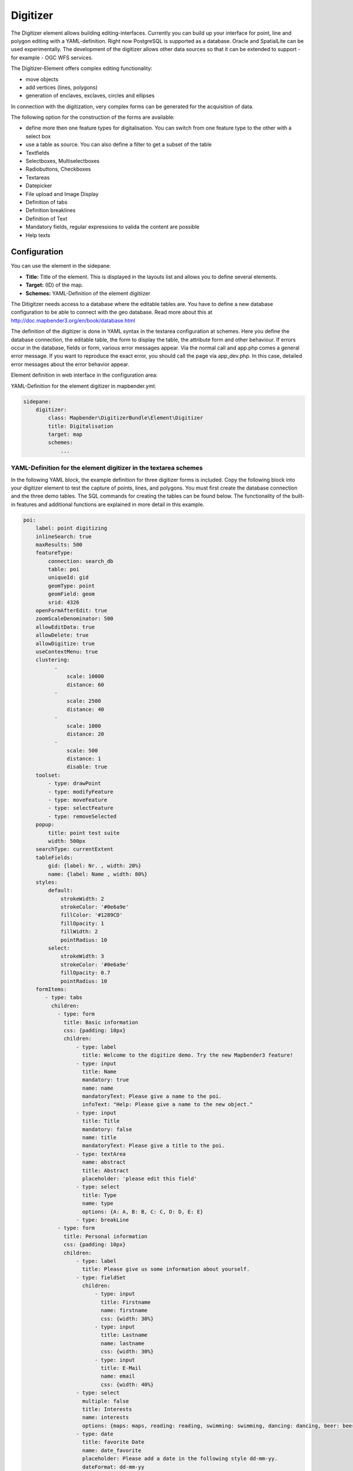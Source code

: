 .. _digitizer:

Digitizer
**********************************

The Digitizer element allows building editing-interfaces. Currently you can build up your interface for point, line and polygon editing with a YAML-definition. 
Right now PostgreSQL is supported as a database. Oracle and SpatialLite can be used experimentally. The development of the digitizer allows other data sources so that it can be extended to support - for example - OGC WFS services.

The Digitizer-Element offers complex editing functionality:

* move objects
* add vertices (lines, polygons)
* generation of enclaves, exclaves, circles and ellipses

In connection with the digitization, very complex forms can be generated for the acquisition of data.
    

.. image:: ../../../../../figures/digitizer.png
     :scale: 80

The following option for the construction of the forms are available:

* define more then one feature types for digitalisation. You can switch from one feature type to the other with a select box
* use a table as source. You can also define a filter to get a subset of the table
* Textfields
* Selectboxes, Multiselectboxes
* Radiobuttons, Checkboxes
* Textareas
* Datepicker
* File upload and Image Display
* Definition of tabs
* Definition breaklines
* Definition of Text 
* Mandatory fields, regular expressions to valida the content are possible
* Help texts


.. image:: ../../../../../figures/digitizer_with_tabs.png
     :scale: 80

Configuration
=============

.. image:: ../../../../../figures/digitizer_configuration.png
     :scale: 80

You can use the element in the sidepane.

* **Title:** Title of the element. This is displayed in the layouts list and allows you to define several elements.
* **Target:** (ID) of the map.
* **Schemes:** YAML-Definition of the element digitiizer

The Ditigitzer needs access to a database where the editable tables are. You have to define a new database configuration to be able to connect with the geo database. 
Read more about this at http://doc.mapbender3.org/en/book/database.html

The definition of the digitizer is done in YAML syntax in the textarea configuration at schemes. Here you define the database connection, the editable table, the form to display the table, the attribute form and other behaviour.
If errors occur in the database, fields or form, various error messages appear. Via the normal call and app.php comes a general error message.
If you want to reproduce the exact error, you should call the page via app_dev.php. In this case, detailed error messages about the error behavior appear.

Element definition in web interface in the configuration area:

YAML-Definition for the element digitizer in mapbender.yml:

.. code-block:: yaml

                sidepane:
                    digitizer:
                        class: Mapbender\DigitizerBundle\Element\Digitizer
                        title: Digitalisation
                        target: map
                        schemes:
                            ...


YAML-Definition for the element digitizer in the textarea schemes
-----------------------------------------------------------------------------------------

In the following YAML block, the example definition for three digitizer forms is included. Copy the following block into your digitizer element to test the capture of points, lines, and polygons.
You must first create the database connection and the three demo tables. The SQL commands for creating the tables can be found below.
The functionality of the built-in features and additional functions are explained in more detail in this example.

.. code-block:: yaml

    poi:
        label: point digitizing
        inlineSearch: true
        maxResults: 500
        featureType:
            connection: search_db
            table: poi
            uniqueId: gid
            geomType: point
            geomField: geom
            srid: 4326
        openFormAfterEdit: true
        zoomScaleDenominator: 500
        allowEditData: true
        allowDelete: true
        allowDigitize: true
        useContextMenu: true
        clustering:
              -
                  scale: 10000
                  distance: 60
              -
                  scale: 2500
                  distance: 40
              -
                  scale: 1000
                  distance: 20
              -
                  scale: 500
                  distance: 1
                  disable: true
        toolset:
            - type: drawPoint
            - type: modifyFeature
            - type: moveFeature
            - type: selectFeature
            - type: removeSelected
        popup:
            title: point test suite
            width: 500px
        searchType: currentExtent
        tableFields:
            gid: {label: Nr. , width: 20%}
            name: {label: Name , width: 80%}
        styles:
            default:
                strokeWidth: 2
                strokeColor: '#0e6a9e'
                fillColor: '#1289CD'
                fillOpacity: 1
                fillWidth: 2
                pointRadius: 10
            select:
                strokeWidth: 3
                strokeColor: '#0e6a9e'
                fillOpacity: 0.7
                pointRadius: 10
        formItems:
           - type: tabs
             children:
               - type: form
                 title: Basic information
                 css: {padding: 10px}
                 children:
                     - type: label
                       title: Welcome to the digitize demo. Try the new Mapbender3 feature!
                     - type: input
                       title: Name
                       mandatory: true
                       name: name
                       mandatoryText: Please give a name to the poi.
                       infoText: "Help: Please give a name to the new object."
                     - type: input
                       title: Title
                       mandatory: false
                       name: title
                       mandatoryText: Please give a title to the poi.
                     - type: textArea
                       name: abstract
                       title: Abstract
                       placeholder: 'please edit this field'
                     - type: select
                       title: Type
                       name: type
                       options: {A: A, B: B, C: C, D: D, E: E}
                     - type: breakLine
               - type: form
                 title: Personal information
                 css: {padding: 10px}
                 children:
                     - type: label
                       title: Please give us some information about yourself.
                     - type: fieldSet
                       children:
                           - type: input
                             title: Firstname
                             name: firstname
                             css: {width: 30%}
                           - type: input
                             title: Lastname
                             name: lastname
                             css: {width: 30%}
                           - type: input
                             title: E-Mail
                             name: email
                             css: {width: 40%}
                     - type: select
                       multiple: false
                       title: Interests
                       name: interests
                       options: {maps: maps, reading: reading, swimming: swimming, dancing: dancing, beer: beer, flowers: flowers}
                     - type: date
                       title: favorite Date
                       name: date_favorite
                       placeholder: Please add a date in the following style dd-mm-yy.
                       dateFormat: dd-mm-yy
                       value: 01-01-2016
                       mandatory: true
                       css: {width: 25%}
                     - type: breakLine
                     - type: breakLine
                     - type: checkbox
                       name: public
                       value: true
                       title: public (this new object is public)
    line:
        label: line digitizing
        inlineSearch: true
        maxResults: 1500
        featureType:
            connection: search_db
            table: lines
            uniqueId: gid
            geomType: line
            geomField: geom
            srid: 4326
        openFormAfterEdit: true
        allowDelete: true
        useContextMenu: true
        toolset:
            - type: drawLine
            - type: modifyFeature
            - type: moveFeature
            - type: selectFeature
            - type: removeSelected
        popup:
            title: line test suite
            width: 500px
        searchType: currentExtent
        tableFields:
            gid: {label: Nr. , width: 20%}
            name: {label: Name , width: 80%}
        styles:
            default:
                strokeWidth: 2
                strokeColor: '#0e6a9e'
                fillColor: '#1289CD'
                fillOpacity: 1
                fillWidth: 2
                pointRadius: 10
            select:
                strokeWidth: 3
                strokeColor: '#0e6a9e'
                fillOpacity: 0.7
                pointRadius: 10
        formItems:
           - type: form
             title: Basic information
             css: {padding: 10px}
             children:
                 - type: label
                   title: Welcome to the digitize demo. Try the new Mapbender3 feature!
                 - type: input
                   title: Name
                   name: name
                   mandatory: true
                   mandatoryText: Please give a name to the new object.
                   infoText: "Help: Please give a name to the new object."
                 - type: select
                   title: Type
                   name: type
                   options: {A: A, B: B, C: C, D: D, E: E}
    polygon:
        label: polygon digitizing
        inlineSearch: true
        maxResults: 1500
        featureType:
            connection: search_db
            table: polygons
            uniqueId: gid
            geomType: polygon
            geomField: geom
            srid: 4326
        openFormAfterEdit: true
        allowDelete: false
        useContextMenu: true
        toolset:
            - type: drawPolygon
            - type: drawRectangle
            - type: drawDonut
            - type: drawEllipse
            - type: drawCircle
            - type: modifyFeature
            - type: moveFeature
            - type: selectFeature
            - type: removeSelected
        popup:
            title: polygon test suite
            width: 500px
        searchType: currentExtent
        tableFields:
            gid: {label: Nr. , width: 20%}
            name: {label: Name , width: 80%}
        styles:
            default:
                strokeWidth: 2
                strokeColor: '#0e6a9e'
                fillColor: '#1289CD'
                fillOpacity: 1
                fillWidth: 2
                pointRadius: 10
            select:
                strokeWidth: 3
                strokeColor: '#0e6a9e'
                fillOpacity: 0.7
                pointRadius: 10
        formItems:
           - type: form
             title: Basic information
             css: {padding: 10px}
             children:
                 - type: label
                   title: Welcome to the digitize demo. Try the new Mapbender3 feature!
                 - type: input
                   title: Name
                   mandatory: true
                   name: name
                   mandatoryText: Please give a name to the new object.
                   infoText: "Help: Please give a name to the new object."
                 - type: select
                   title: Type
                   name: type
                   options: {A: A, B: B, C: C, D: D, E: E}


SQL for the demo tables
------------------------------

The following SQL commands must be executed in your database. You create three demo tables so that the individual functions can be tested using the YAML definition shown above.

.. code-block:: yaml

    Create table public.poi (
        gid serial,
        name varchar,
        type varchar,
        abstract varchar,
        public boolean,
        date_favorite date,
        title varchar,
        firstname varchar,
        lastname varchar,
        email varchar,
        interests varchar,
        user_name varchar,
        group_name varchar,
        modification_date date,
        my_type varchar,
        file_reference varchar,
        x float,
        y float,
        geom geometry(point,4326),
        CONSTRAINT pk_poi_gid PRIMARY KEY (gid)
    );

.. code-block:: yaml

    Create table public.lines (
        gid serial,
        name varchar,
        type varchar,
        abstract varchar,
        public boolean,
        date_favorite date,
        title varchar,
        firstname varchar,
        lastname varchar,
        email varchar,
        interests varchar,
        length float,
        category varchar,
        user_name varchar,
        group_name varchar,
        modification_date date,
        my_type varchar,
        file_reference varchar,
        x float,
        y float,
        geom geometry(linestring,4326),
        CONSTRAINT pk_lines_gid PRIMARY KEY (gid)
    );

.. code-block:: yaml

    Create table public.polygons (
        gid serial,
        name varchar,
        type varchar,
        abstract varchar,
        public boolean,
        date_favorite date,
        title varchar,
        firstname varchar,
        lastname varchar,
        email varchar,
        interests varchar,
        area float,
        category varchar,
        user_name varchar,
        group_name varchar,
        modification_date date,
        my_type varchar,
        file_reference varchar,
        x float,
        y float,
        geom geometry(polygon,4326),
        CONSTRAINT pk_polygons_gid PRIMARY KEY (gid)
    );

Feature basic definition
--------------------------

.. code-block:: yaml

    poi:
        label: point digitizing        # label of the digitizer popup
        maxResults: 500                # maximal results of the table
        featureType:                   # connection to the database from the parameters/config.yml
            connection: search_db
            table: poi
            uniqueId: gid
            geomType: point
            geomField: geom
            srid: 4326
        openFormAfterEdit: true        # Set to true (default): after creating a geometry the form popup is opened automatically to insert the attribute data.
        zoomScaleDenominator: 500
        allowEditData: true            # Allow or disable functions to edit or remove data.
        allowDelete: true
        allowDigitize: true 
        popup:
            [...]


Definition of the popup
-----------------------

.. code-block:: yaml

        popup:             # Define the form as a popup. Further experimental adaptations here: http://api.jqueryui.com/dialog/
            title: POI     # Definition of the popup title
            height: 400    # height of the popup
            width: 500     # width of the popup

            #modal: true   # Everything except the form window is grayed out and the position and size of the window is fixed for the duration of the data collection.
            #position: {at: "left+20px",  my: "left top-460px"}  # Position of the popup in the browser area



Definition of the feature table
------------------------------------------------------------------------

The digitizer provides an object table. This can be used to navigate to features (zoom on the objects) and open the editing form. The object table can be sorted. 
The width of the individual columns can optionally be specified in percent or pixels.

* tableFields - define the columns for the feature table. 
* searchType **all** or **currentExtent**

.. code-block:: yaml

        searchType: currentExtent   # all - lists all features in the table, currentExten - list only the features displayed in the current extent in the table (default) 
        tableFields:                # definition of the colums to be displayed
            gid: {label: Nr. , width: 20%} # [table column]: {label: [label text], width: [css-definition, like width]}  # Definition of a column
            name: {label: Name , width: 80%}


Definition of tabs (type tabs)
------------------------------

.. code-block:: yaml

        formItems:
           - type: tabs                      # Type tabs creates tabs in the popup
             children:                       # The tabs are defined as sub-objects (children) of the form.
               - type: form
                 title: Basic information    # title of the tabs
                 css: {padding: 10px}
                 children:                   # Multiple subobjects in groups can be used to arrange data in the form next to each other
                     - type: label
                       title: Welcome to the digitize demo. Try the new Mapbender3 feature!
                       ...

Definition of a textfield (type input)
--------------------------------------

.. code-block:: yaml

                                                 - type: input                    # element type definition
                                                   title: Title for the field     # labeling (optional)
                                                   name: column_name              # reference to table column (optional)
                                                   mandatory: true                # specify mandatory field (optional)
                                                   mandatoryText: You have to provide information.
                                                   cssClass: 'input-css'          # additional css definition (optional)
                                                   value: 'default Text'          # define a default value  (optional)
                                                   placeholder: 'please edit this field' # placeholder appears in the field as information (optional)


Definition of a selectbox (selectbox or multiselect [type select])
-------------------------------------------------------------------------

By defining a selectbox, predefined values ​​can be used in the form.
You can choose between a selectbox with a selectable entry (type select) or a multiselectbox with several selectable entries (type multiselect).


1) **select** - one selectable entry

.. code-block:: yaml

                                                 - type: select                     # element type definition
                                                   title: select a type             # labeling (optional)
                                                   name: my_type                    # reference to table column (optional)                    
                                                   multiple: false                  # define a multiselect, default is false
                                                   options:                         # definition of the options (key, value)
                                                       1: pub
                                                       2: bar
                                                       3: pool
                                                       4: garden
                                                       5: playground

2) **multiselect** - several selectable entries

The use of the Multiselect-Box is still experimental. When storing entries, only numbers are stored (eg selection a and b -> 1,2).
You can not specify the label (example: options: [1: pub, 2: bar, 3: pool]).

.. code-block:: yaml

                                                 - type: select                       # element type definition
                                                   title: select some types           # labeling (optional)
                                                   name: my_type                      # reference to table column (optional)
                                                   multiple: true                     # define a multiselect, default is false
                                                   options: [a,b,c] # definition of the options (key, value)

                                                   # Example of a list using Paramter seperator
                                                   separatator: ','
                                                   fieldType: 'array'
                                                   options:  ['Prof.','Dr.', 'med.', 'jur.','vet.','habil.']


**Get the options for the selectbox via SQL**

.. code-block:: yaml

                                                 - type: select                     # element type definition
                                                   title: select some types         # labeling (optional)
                                                   name: my_type                    # reference to table column
                                                   connection: connectionName       # Define a connection selectbox via SQL
                                                   sql: 'SELECT DISTINCT key, value FROM tableName order by value' # get the options of the



Definition of a text (type label)
--------------------------------------------------

.. code-block:: yaml

                                                 - type: label                        # element type definition, label writes a non-editable text to the form window.
                                                   text: 'Please give information about the poi.' # define a text 

Definition of a text
-------------------------------

Texts can be defined as a label in the form. In this case, fields of the data source can be accessed by using JavaScript.

.. code-block:: yaml

                                                - type: text              # Type text for generating dynamic texts from the database
                                                  title:       Name       # Label (optional)
                                                  name:        name       # Name of the field (optional)
                                                  css:         {width: 80%} # CSS definition (optional)
                                                  text: data.gid + ': ' + data.name
                                                  # Text definition in JavaScript
                                                  # data - data is the object, that gives access to all fields.
                                                  # z.B.: data.id + ':' + data.name


Definition of a textarea (type textarea)
--------------------------------------------------

Similar to the text field via type input (see above), text areas can be created that can contain several lines using type textArea.

.. code-block:: yaml

                                                 - type: textArea      # Typ textArea creates a text area
                                                   rows: 4             # Number of rows for the text area that appears when the form is opened. Field can be expanded by mouse in the form.
                                                   name: beschreibung  # table column
                                                   title: Bestandsaufnahme Bemerkung # Label (optional)


Definition of a breakline (type breakline)
--------------------------------------------------

.. code-block:: yaml

                                                 - type: breakline                     # element type definition, will draw a line 


Definition of a checkbox (type checkbox)
----------------------------------------

.. code-block:: yaml

                                                 - type:  checkbox        # Type checkbox creates a checkbox. When activated, the specified value (here 'TRUE') is written to the database.
                                                   title: Is this true?   # Label (optional)
                                                   name:  public          # table column 
                                                   value: true            # parameter when activating the checkbox is stored in DB (here 'TRUE').



Definition of a mandatory field
--------------------------------------------------

The notes for a mandatory field appear above the used fields. In the case of a missing entry in a defined mandatory field, this will be marked in red and (if defined) a speech bubble will appear. The object can not be saved if mandatory data is missing.

Note: When using multiple tabs in the form, the creator may set an entry incorrectly on a non-visible tab in a mandatory field, so the saving process does not work.
No error message appears outside the form. The applicant has to check the information in the form (label: red border / speech bubble with reference) before it can be stored correctly.

.. code-block:: yaml

                                                 - type:  [Angabe zum Feldtyp]           # Each field can be made mandatory

                                                   mandatory: true                       # true - field has to be set. Else you can't save the object. Regular expressions are possible too - see below.
                                                   mandatorytitle: Mandatory info!       # Text that appears in the field when the field is not filled or filled with an invalid value.
                                                   mandatoryText: Please choose a type!  # Text that is displayed in a speech bubble above the field when the field is not filled when it is saved or invalid.
                                                   mandatory: /^\w+$/gi                  # You can define a regular expression to check the input for a field. You can check f.e. for email or numbers. Read more http://wiki.selfhtml.org/wiki/JavaScript/Objekte/RegExp

                                                   # Check if input is a number
                                                   mandatory: /^[0-9]+$/
                                                   mandatoryText: Only numbers are valid for this field!






Definition of a datepicker
--------------------------------------------------

.. image:: ../../../../../figures/digitizer_datepicker.png
     :scale: 80

.. code-block:: yaml

                     - type: date              # click in the textfield opens a datepicker
                       title: favorite Date    # Label (optional)
                       name: date_favorite     # data table
                       placeholder: Please add a date in the following style yy-dd-mm   # placeholder for the dateformat (optional)
                       dateFormat: yy-dd-mm    # define the display of the dateformat (optional), default is dd.mm.yy which means 16.01.2016. Examples yy/mm/dd (2017/01/16) or yy-mm-dd (2017-01-16).
                       value: 2016-01-01       # define a start value for the datepicker (optional)

When using a column with the table format date, the date is written into the date database column, regardless of the dateFormat specification in the format YYYY-MM-DD.
If the parameter dateFormat is used with a different dateFormat, a table field in the text format (for example, date_text varchar) must be created.



Definition of information (type infotext)
------------------------------------------------------------------------------------------

The infotext can appear over every field, regardless of whether this is a mandatory field or not. If a infotext is specified, an info button appears above the field. Clicking on this button opens the information text.

.. code-block:: yaml

                                                 - type:  [type name]           # every field, regardless of whether this is a mandatory field or not

                                                   infoText:  Please note - only numbers are valid for this field. # Notice which will be displayed by i-symbol

Definition of element groups (type: fieldSet)
--------------------------------------------------

Elements can be grouped together in one row to provide logical connections or save space. To define a group you have to set type fieldSet and afterwards define the children which shall be grouped.

For each children you can define a width to controll the pace for each element.

.. code-block:: yaml

                     - type: fieldSet             # Grouping of fields, regardless of field type
                       children:                  # Define the group elements by children
                           - type: input
                             title: Firstname
                             name: firstname
                             css: {width: 30%}    # Specifies the width of the group element. Together, the elements should be 100%.
                           - type: input
                             title: Lastname
                             name: lastname
                             css: {width: 30%}
                           - type: input
                             title: E-Mail
                             name: email
                             css: {width: 40%}


Definition of a file upload field
--------------------------------------------------

The file upload can be used to link files to a database column in the form. To do this, the uploaded files are stored in Mapbender3 and the path is noted in the column.
The storage path and the name of the stored files can not yet be changed. The file upload always saves to the same directory.
Path: http://localhost/mapbender3/uploads/featureTypes/[table_name]/file_reference/[filename].png

The image-element can be added to view the uploaded images.

.. code-block:: yaml

                    - type: file                # Typ file for the upload of files
                      title: Dateiupload        # Label (optional)
                      text: Laden Sie ein Bild hoch. # Informationtext (optional)
                      name: file_reference      # table column for the storage path


                      # Experimental parameters:
                      #accept: image/*          # Pre-selection of elements in the image format (window for file upload opens with restriction filter) 
                                                # Stores e.g. png and does not save pdf/txt. Caution: No error message appears in the wrong format! 

Definition of an image
--------------------------------------------------

The image-element can be used to view an picture in the form. You can display images by specifying a URL in a database field or URL using the src parameter.
Images, which are marked by the element file in a table column can thus also directly integrated and displayed.
The image can be specified by specifying the two parameters src and name.
* **src**: Url-path or file path (can be relative path)
* **name**: Url-path or file path from the table column (can't be relative path)
* definition of name and src together: The content of the database column from name is taken. If the column is empty, the src is used.

.. code-block:: yaml
                      
                    - type: image               # Feature type field name image.
                      name: file_reference      # Reference to the database column. If defined, the path or URL in the field can be used and replaces "src" option
                      src: "bundles/mapbendercore/image/logo_mb3.png"  # Specify a path or URL to an image. If the path is relative use relative: true.
                      relative: true            # Optional. Default value is false. If true, the "src" path is determined from the "/web" directory.
                      enlargeImage: true        # Image is enlarged to original size/ maximum resolution by clicking on the preview image. Caution: No scaling to screen size.

                      # Experimental information about styling
                      imageCss:
                        width: 50%              # Image CSS Style: Scales the preview image in the form, different from the original size in percent.
                        height: 50%             # Specifying width and height is better for the view, otherwise parts may be truncated.
                      css: {width: 25%}         # ImageContainer CSS Style: Scaled down when specifying with imagecss, therefore not recommended.

Caution: If only name and not name and src are specified, the wrong image appears from the previous data entry, if the column is empty.
Dynamic paths (eg "bundles/mapbendercore/image/[nr].png" or 'bundles/mapbendercore/image/' + data.image_reference) can not be specified.
One way to work around this is to create a trigger that will merge the path and contents of a table field into the database column.

Definition of toolset types
------------------------------------------------------------------------

Toolset types

* **drawPoint** - draw point
* **drawLine** - draw a line
* **drawPolygon** - draw polygon
* **drawRectangle** - draw rectangle
* **drawCircle** - draw circle
* **drawEllipse** - draw ellipse
* **drawDonut** - draw a donut (enclave)
* **modifyFeature** - move vertices of a geometry
* **moveFeature** - move geometry
* **selectFeature** - geometry de-/select
* **removeSelected** - delete selected geometry
* **removeAll** - Caution: remove all geometries from the table

YAML-Definition of toolset types

.. code-block:: yaml

    polygon:
        label: polygon digitizing
        maxResults: 1500
        featureType:
            connection: search_db
            table: polygons
            uniqueId: gid
            geomType: polygon
            geomField: geom
            srid: 4326
        openFormAfterEdit: true
        allowDelete: false
        toolset:
            - type: drawPolygon
            - type: drawRectangle
            - type: drawDonut
            - type: removeSelected


Definition of inline Search
------------------------------------------------------------------------

You can use the inline search to search for a element in the table. 
The activated element displays a search bar above the table. It shows all the search results for records of the table.

.. code-block:: yaml

  poi:
      ...
      inlineSearch: true      # true: allows the search in the table, default is true
      ...



Definition of the Context Menu
------------------------------------------------------------------------

Using the context menu, an object on the map can be considered in more detail.
After the activation you can open a context menu via the right mouse click on an object or cluster.

.. image:: ../../../../../figures/digitizer_contextmenu.png
     :scale: 80

Items of the Context Menu: 

* **Zoom to:** Zoom to the map extent of the object
* **Edit features:** Edit the features of the objekt. Opens the digitizer dialog. 
* **Remove:** Remove the selected object. 


.. code-block:: yaml

  poi:
      ...
      useContextMenu: true
      ...



Definition of Clustering
------------------------------------------------------------------------

By clustering the objects can be combined on the map. 
Depending on the defined distance and zoom level different numbers of objects can be clustered.

.. image:: ../../../../../figures/digitizer_clustering.png
     :scale: 80

Definition of the cluster element: 

* **scale:** Zoom level.
* **distance:** distance between features in m to activate the clustering.
* **disable:** zoom level to disable the clustering. 


.. code-block:: yaml

  poi:
      ...
      clustering:
          -
              scale: 10000        # Zoom level
              distance: 60        # distance between features to cluster
          -
              scale: 2500
              distance: 40
          -
              scale: 1000
              distance: 20
          -
              scale: 500
              distance: 1
              disable: true       # disable clustering at defined zoomlevel
      ...


Definition for securing fields and storing user data
------------------------------------------------------

By defining the user roles, groups etc. the data can be protected according to predefined fields. The specification of a database field with the appropriate information is necessary.

There are several events that can be used to either make data accessible to only certain persons or to store certain user information:

* **onBeforeSave**: Event before the storage of new/ modified information
* **onBeforeSearch**: Event before the search in SearchField of the digitizer
* **onBeforeRemove**: Event before deleting data
* **onAfterSearch**: Event after the search in SearchField of the digitizer
* **onAfterSave**: Event after the storage of new/ modified informationn
* **onAfterRemove**: Event after deleting data

The events can also be used in the DataStore in a similar form.
Die Events können in ähnlicher Form auch bei den Sachdaten ohne Geometrien im DataStore genutzt werden. More info can be found on the :doc:`data_manager`.

.. code-block:: yaml

    poi:
        label: point digitizing
        inlineSearch: true
        maxResults: 500
        featureType:
            connection: search_db
            table: poi
            uniqueId: gid
            geomType: point
            geomField: geom
            srid: 4326
            events:        # Store the user name, group name and modification time after saving an object
              onBeforeSave: | 
                $feature->setAttribute('user_name', $user->getUsername()); 
                $feature->setAttribute('modification_date', date('Y-m-d'));
                $feature->setAttribute('group_name', implode(',',$userRoles));


Definition of DataStore connection
--------------------------------------

To display arttribute data without geometries of an DataManager element and edit them, you can set up a connection to an existing DataStore.
For this, a select-box must be added stating the DataStore connection.

.. code-block:: yaml

        - type: select
          id: interests_datastore
          name: interests_datastore
          dataStore:          # Connection to the DataManager element
            id: interests          # DataStore ID
            text: name
            uniqueId: gid
            editable: true    # true enables the editing of attribute data
            popupItems:                 # dialog form
              - { name: name, title: Name, type: input }
              - { name: sports, title: Sportart, type: input }
              - { name: healthy, title: Gesund, type: input }
              - { name: comment, title: Kommentar, type: input }

.. image:: ../../../../../figures/digitizer_datamanager.png
     :scale: 80

.. image:: ../../../../../figures/digitizer_datamanager_popup.png
     :scale: 80

**Definition of user roles for the DataStore**

With the help of user roles data can be saved. You can secure the data by specifying the database field of the user roles.

.. code-block:: yaml

        - type: select
          id: interests_datastore
          name: interests_datastore
          dataStore:          # Connection to the DataManager element
              connection: search_db
              table: public.interests_datastore
              uniqueId: gid
              fields: [name, sports , healthy, comment]
            popupItems:
               - name: User_Roles              # Securing the data by user roles by specifying the DB-field
                 title: 'user roles'
                 type: select
                 service:
                     serviceName: security.context
                     method: getRolesAsArray


**Definition of datastores for connection**

Now, the definition of datastores for the correct display of the data in the digitizer element is shown. Here the fields and records can be secured to a group or user.
The digitizer can automatically write the username, group and moddate in specifiable fields.The saving and deleting of an attribute is only possible if the user belongs to a particular group / role.

Extract from the parameters.yml:

.. code-block:: yaml

    dataStores:
         interests:
            connection: search_db
            table: interests_datastore
            uniqueId: gid
            fields: [name, sports, healthy, comment]                                 # table fields to use for the datastore 
            events:
              onBeforeSave: |
                  $item["user_name"] = $user->getUsername();                         # storing the username of the object
              onBeforeUpdate:
                  $item["user_name"] = $user->getUsername();


In all events, the user-object $user and the user-role $userRoles are available. In the remove- and save-functions is still the orignal database-object $originData available.


Definition of Styles
------------------------------------------------------------------------

By specifying a style the way the objects are displayed on the map can be defined. 
*Default* defines the normal display of the objects on the map and *Select* defines the appearance of the selected objects.


.. code-block:: yaml

  poi:
      ...
      styles:
          default:
              strokeWidth: 2
              strokeColor: '#0e6a9e'
              fillColor: '#1289CD'
              fillOpacity: 1
              fillWidth: 2
              pointRadius: 10
          select:
              strokeWidth: 3
              strokeColor: '#0e6a9e'
              fillOpacity: 0.7
              pointRadius: 10
      ...



Class, Widget & Style
===========================

* Class: Mapbender\\DigitizerBundle\\Element\\Digitizer
* Widget: mapbender.element.digitizer.js
* Style: sass\\element\\digitizer.scss


HTTP Callbacks
==============



<action>
--------------------------------


JavaScript API
==============


<function>
----------


JavaScript Signals
==================

<signal>
--------


